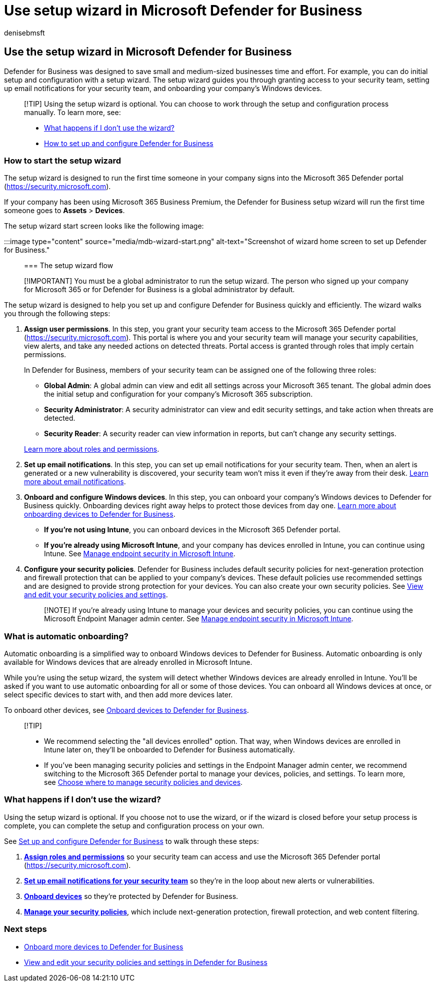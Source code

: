 = Use setup wizard in Microsoft Defender for Business
:audience: Admin
:author: denisebmsft
:description: Defender for Business makes setup easy with a wizard that runs the first time you use Defender for Business. See how the setup wizard works.
:f1.keywords: NOCSH
:manager: dansimp
:ms.author: deniseb
:ms.collection: ["SMB", "M365-security-compliance", "m365-initiative-defender-business"]
:ms.custom: intro-get-started
:ms.date: 08/09/2022
:ms.localizationpriority: medium
:ms.reviewer: shlomiakirav
:ms.service: microsoft-365-security
:ms.subservice: mdb
:ms.topic: article
:search.appverid: MET150

== Use the setup wizard in Microsoft Defender for Business

Defender for Business was designed to save small and medium-sized businesses time and effort.
For example, you can do initial setup and configuration with a setup wizard.
The setup wizard guides you through granting access to your security team, setting up email notifications for your security team, and onboarding your company's Windows devices.

____
[!TIP] Using the setup wizard is optional.
You can choose to work through the setup and configuration process manually.
To learn more, see:

* <<what-happens-if-i-dont-use-the-wizard,What happens if I don't use the wizard?>>
* xref:mdb-setup-configuration.adoc[How to set up and configure Defender for Business]
____

=== How to start the setup wizard

The setup wizard is designed to run the first time someone in your company signs into the Microsoft 365 Defender portal (https://security.microsoft.com).

If your company has been using Microsoft 365 Business Premium, the Defender for Business setup wizard will run the first time someone goes to *Assets* > *Devices*.

The setup wizard start screen looks like the following image:

:::image type="content" source="media/mdb-wizard-start.png" alt-text="Screenshot of wizard home screen to set up Defender for Business.":::

=== The setup wizard flow

____
[!IMPORTANT] You must be a global administrator to run the setup wizard.
The person who signed up your company for Microsoft 365 or for Defender for Business is a global administrator by default.
____

The setup wizard is designed to help you set up and configure Defender for Business quickly and efficiently.
The wizard walks you through the following steps:

. *Assign user permissions*.
In this step, you grant your security team access to the Microsoft 365 Defender portal (https://security.microsoft.com).
This portal is where you and your security team will manage your security capabilities, view alerts, and take any needed actions on detected threats.
Portal access is granted through roles that imply certain permissions.
+
In Defender for Business, members of your security team can be assigned one of the following three roles: +

 ** *Global Admin*: A global admin can view and edit all settings across your Microsoft 365 tenant.
The global admin does the initial setup and configuration for your company's Microsoft 365 subscription.
 ** *Security Administrator*: A security administrator can view and edit security settings, and take action when threats are detected.
 ** *Security Reader*: A security reader can view information in reports, but can't change any security settings.

+
xref:mdb-roles-permissions.adoc[Learn more about roles and permissions].

. *Set up email notifications*.
In this step, you can set up email notifications for your security team.
Then, when an alert is generated or a new vulnerability is discovered, your security team won't miss it even if they're away from their desk.
xref:mdb-email-notifications.adoc[Learn more about email notifications].
. *Onboard and configure Windows devices*.
In this step, you can onboard your company's Windows devices to Defender for Business quickly.
Onboarding devices right away helps to protect those devices from day one.
xref:mdb-onboard-devices.adoc[Learn more about onboarding devices to Defender for Business].
 ** *If you're not using Intune*, you can onboard devices in the Microsoft 365 Defender portal.
 ** *If you're already using Microsoft Intune*, and your company has devices enrolled in Intune, you can continue using Intune.
See link:/mem/intune/protect/endpoint-security[Manage endpoint security in Microsoft Intune].
. *Configure your security policies*.
Defender for Business includes default security policies for next-generation protection and firewall protection that can be applied to your company's devices.
These default policies use recommended settings and are designed to provide strong protection for your devices.
You can also create your own security policies.
See xref:mdb-configure-security-settings.adoc[View and edit your security policies and settings].
+
____
[!NOTE] If you're already using Intune to manage your devices and security policies, you can continue using the Microsoft Endpoint Manager admin center.
See link:/mem/intune/protect/endpoint-security[Manage endpoint security in Microsoft Intune].
____

=== What is automatic onboarding?

Automatic onboarding is a simplified way to onboard Windows devices to Defender for Business.
Automatic onboarding is only available for Windows devices that are already enrolled in Microsoft Intune.

While you're using the setup wizard, the system will detect whether Windows devices are already enrolled in Intune.
You'll be asked if you want to use automatic onboarding for all or some of those devices.
You can onboard all Windows devices at once, or select specific devices to start with, and then add more devices later.

To onboard other devices, see xref:mdb-onboard-devices.adoc[Onboard devices to Defender for Business].

____
[!TIP]

* We recommend selecting the "all devices enrolled" option.
That way, when Windows devices are enrolled in Intune later on, they'll be onboarded to Defender for Business automatically.
* If you've been managing security policies and settings in the Endpoint Manager admin center, we recommend switching to the Microsoft 365 Defender portal to manage your devices, policies, and settings.
To learn more, see link:mdb-configure-security-settings.md#choose-where-to-manage-security-policies-and-devices[Choose where to manage security policies and devices].
____

=== What happens if I don't use the wizard?

Using the setup wizard is optional.
If you choose not to use the wizard, or if the wizard is closed before your setup process is complete, you can complete the setup and configuration process on your own.

See xref:mdb-setup-configuration.adoc[Set up and configure Defender for Business] to walk through these steps:

. *xref:mdb-roles-permissions.adoc[Assign roles and permissions]* so your security team can access and use the Microsoft 365 Defender portal (https://security.microsoft.com).
. *xref:mdb-email-notifications.adoc[Set up email notifications for your security team]* so they're in the loop about new alerts or vulnerabilities.
. *xref:mdb-onboard-devices.adoc[Onboard devices]* so they're protected by Defender for Business.
. *xref:mdb-configure-security-settings.adoc[Manage your security policies]*, which include next-generation protection, firewall protection, and web content filtering.

=== Next steps

* xref:mdb-onboard-devices.adoc[Onboard more devices to Defender for Business]
* xref:mdb-configure-security-settings.adoc[View and edit your security policies and settings in Defender for Business]
